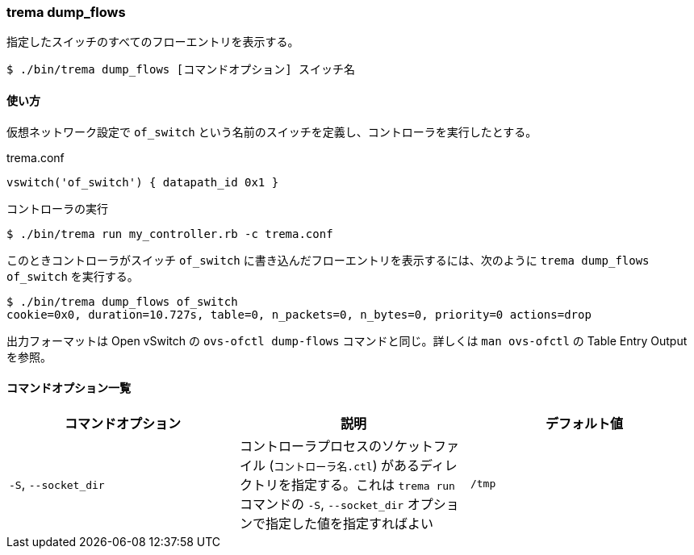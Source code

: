 === trema dump_flows

指定したスイッチのすべてのフローエントリを表示する。

----
$ ./bin/trema dump_flows [コマンドオプション] スイッチ名
----

==== 使い方

仮想ネットワーク設定で `of_switch` という名前のスイッチを定義し、コントローラを実行したとする。

[source,ruby,indent=0,subs="verbatim,attributes"]
.trema.conf
----
vswitch('of_switch') { datapath_id 0x1 }
----

.コントローラの実行
----
$ ./bin/trema run my_controller.rb -c trema.conf
----

このときコントローラがスイッチ `of_switch` に書き込んだフローエントリを表示するには、次のように `trema dump_flows of_switch` を実行する。

----
$ ./bin/trema dump_flows of_switch
cookie=0x0, duration=10.727s, table=0, n_packets=0, n_bytes=0, priority=0 actions=drop
----

出力フォーマットは Open vSwitch の `ovs-ofctl dump-flows` コマンドと同じ。詳しくは `man ovs-ofctl` の Table Entry Output を参照。

==== コマンドオプション一覧

|===
| コマンドオプション | 説明 | デフォルト値

| `-S`, `--socket_dir` | コントローラプロセスのソケットファイル (`コントローラ名.ctl`) があるディレクトリを指定する。これは `trema run` コマンドの `-S`, `--socket_dir` オプションで指定した値を指定すればよい | `/tmp`
|===
